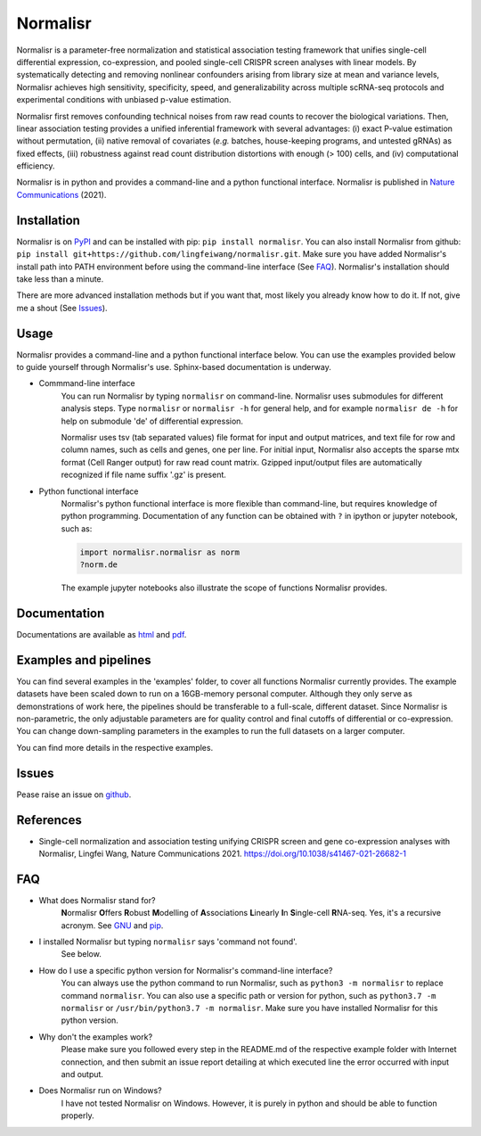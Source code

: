 =========
Normalisr
=========
.. image:: https://img.shields.io/pypi/v/normalisr?color=informational
   :target: https://pypi.python.org/pypi/normalisr

.. image:: https://zenodo.org/badge/242889849.svg
   :target: https://zenodo.org/badge/latestdoi/242889849


Normalisr is a parameter-free normalization and statistical association testing framework that unifies single-cell differential expression, co-expression, and pooled single-cell CRISPR screen analyses with linear models. By systematically detecting and removing nonlinear confounders arising from library size at mean and variance levels, Normalisr achieves high sensitivity, specificity, speed, and generalizability across multiple scRNA-seq protocols and experimental conditions with unbiased p-value estimation.

Normalisr first removes confounding technical noises from raw read counts to recover the biological variations. Then, linear association testing provides a unified inferential framework with several advantages: (i) exact P-value estimation without permutation, (ii) native removal of covariates (*e.g.* batches, house-keeping programs, and untested gRNAs) as fixed effects, (iii) robustness against read count distribution distortions with enough (> 100) cells, and (iv) computational efficiency.

Normalisr is in python and provides a command-line and a python functional interface. Normalisr is published in `Nature Communications <https://doi.org/10.1038/s41467-021-26682-1>`_ (2021).

Installation
=============
Normalisr is on `PyPI <https://pypi.org/project/normalisr>`_ and can be installed with pip: ``pip install normalisr``. You can also install Normalisr from github: ``pip install git+https://github.com/lingfeiwang/normalisr.git``. Make sure you have added Normalisr's install path into PATH environment before using the command-line interface (See FAQ_). Normalisr's installation should take less than a minute.

There are more advanced installation methods but if you want that, most likely you already know how to do it. If not, give me a shout (See Issues_).

Usage
=====
Normalisr provides a command-line and a python functional interface below. You can use the examples provided below to guide yourself through Normalisr's use. Sphinx-based documentation is underway.

* Commmand-line interface
	You can run Normalisr by typing ``normalisr`` on command-line. Normalisr uses submodules for different analysis steps. Type ``normalisr`` or ``normalisr -h`` for general help, and for example ``normalisr de -h`` for help on submodule 'de' of differential expression.

	Normalisr uses tsv (tab separated values) file format for input and output matrices, and text file for row and column names, such as cells and genes, one per line. For initial input, Normalisr also accepts the sparse mtx format (Cell Ranger output) for raw read count matrix. Gzipped input/output files are automatically recognized if file name suffix '.gz' is present.

* Python functional interface
	Normalisr's python functional interface is more flexible than command-line, but requires knowledge of python programming. Documentation of any function can be obtained with ``?`` in ipython or jupyter notebook, such as:

	.. code-block::

		import normalisr.normalisr as norm
		?norm.de

	The example jupyter notebooks also illustrate the scope of functions Normalisr provides.


Documentation
=============
Documentations are available as `html <https://lingfeiwang.github.io/normalisr/index.html>`_ and `pdf <https://github.com/lingfeiwang/normalisr/raw/master/docs/build/latex/normalisr.pdf>`_.

Examples and pipelines
==========================
You can find several examples in the 'examples' folder, to cover all functions Normalisr currently provides. The example datasets have been scaled down to run on a 16GB-memory personal computer. Although they only serve as demonstrations of work here, the pipelines should be transferable to a full-scale, different dataset. Since Normalisr is non-parametric, the only adjustable parameters are for quality control and final cutoffs of differential or co-expression. You can change down-sampling parameters in the examples to run the full datasets on a larger computer.

You can find more details in the respective examples.

Issues
==========================
Pease raise an issue on `github <https://github.com/lingfeiwang/normalisr/issues/new>`_.

References
==========================
* Single-cell normalization and association testing unifying CRISPR screen and gene co-expression analyses with Normalisr, Lingfei Wang, Nature Communications 2021. https://doi.org/10.1038/s41467-021-26682-1

FAQ
==========================
* What does Normalisr stand for?
	**N**\ ormalisr **O**\ ffers **R**\ obust **M**\ odelling of **A**\ ssociations **L**\ inearly **I**\ n **S**\ ingle-cell **R**\ NA-seq. Yes, it's a recursive acronym. See `GNU <https://www.gnu.org/gnu/gnu-history.en.html>`_ and `pip <http://www.ianbicking.org/blog/2008/10/28/pyinstall-is-dead-long-live-pip/index.html>`_.

* I installed Normalisr but typing ``normalisr`` says 'command not found'.
	See below.
	
* How do I use a specific python version for Normalisr's command-line interface?
	You can always use the python command to run Normalisr, such as ``python3 -m normalisr`` to replace command ``normalisr``. You can also use a specific path or version for python, such as ``python3.7 -m normalisr`` or ``/usr/bin/python3.7 -m normalisr``. Make sure you have installed Normalisr for this python version.


* Why don't the examples work?
	Please make sure you followed every step in the README.md of the respective example folder with Internet connection, and then submit an issue report detailing at which executed line the error occurred with input and output.


* Does Normalisr run on Windows?
	I have not tested Normalisr on Windows. However, it is purely in python and should be able to function properly.
